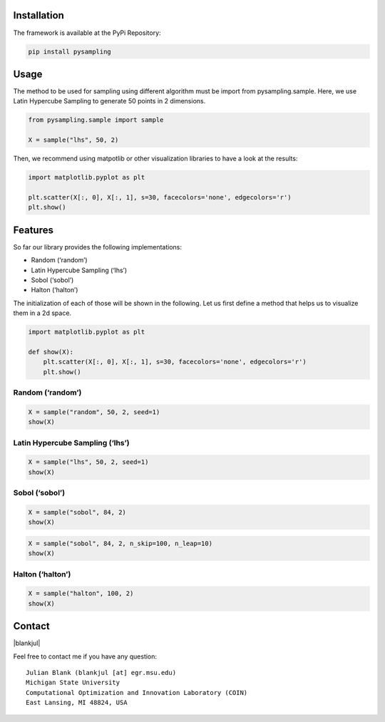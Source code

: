 
Installation
============

The framework is available at the PyPi Repository:

.. code-block:: bash

    pip install pysampling

Usage
=====

The method to be used for sampling using different algorithm must be
import from pysampling.sample. Here, we use Latin Hypercube Sampling to
generate 50 points in 2 dimensions.

.. code:: ipython3

    from pysampling.sample import sample
    
    X = sample("lhs", 50, 2)

Then, we recommend using matpotlib or other visualization libraries to
have a look at the results:

.. code:: ipython3

    import matplotlib.pyplot as plt
    
    plt.scatter(X[:, 0], X[:, 1], s=30, facecolors='none', edgecolors='r')
    plt.show()



.. image:: index_files/index_7_0.png
   :width: 372px
   :height: 248px


Features
========

So far our library provides the following implementations:

-  Random (‘random’)
-  Latin Hypercube Sampling (‘lhs’)
-  Sobol (‘sobol’)
-  Halton (‘halton’)

The initialization of each of those will be shown in the following. Let
us first define a method that helps us to visualize them in a 2d space.

.. code:: ipython3

    import matplotlib.pyplot as plt
    
    def show(X):
        plt.scatter(X[:, 0], X[:, 1], s=30, facecolors='none', edgecolors='r')
        plt.show()

Random (‘random’)
-----------------

.. code:: ipython3

    X = sample("random", 50, 2, seed=1)
    show(X)



.. image:: index_files/index_13_0.png
   :width: 372px
   :height: 248px


Latin Hypercube Sampling (‘lhs’)
--------------------------------

.. code:: ipython3

    X = sample("lhs", 50, 2, seed=1)
    show(X)



.. image:: index_files/index_15_0.png
   :width: 372px
   :height: 248px


Sobol (‘sobol’)
---------------

.. code:: ipython3

    X = sample("sobol", 84, 2)
    show(X)



.. image:: index_files/index_17_0.png
   :width: 372px
   :height: 248px


.. code:: ipython3

    X = sample("sobol", 84, 2, n_skip=100, n_leap=10)
    show(X)



.. image:: index_files/index_18_0.png
   :width: 372px
   :height: 248px


Halton (‘halton’)
-----------------

.. code:: ipython3

    X = sample("halton", 100, 2)
    show(X)



.. image:: index_files/index_20_0.png
   :width: 372px
   :height: 248px


Contact
=======

.. |blankjul| raw:: html

   <a href="http://www.cse.msu.edu/~blankjul/" target="_blank">My personal homepage</a>


|blankjul|

Feel free to contact me if you have any question:

::

    Julian Blank (blankjul [at] egr.msu.edu)
    Michigan State University
    Computational Optimization and Innovation Laboratory (COIN)
    East Lansing, MI 48824, USA


